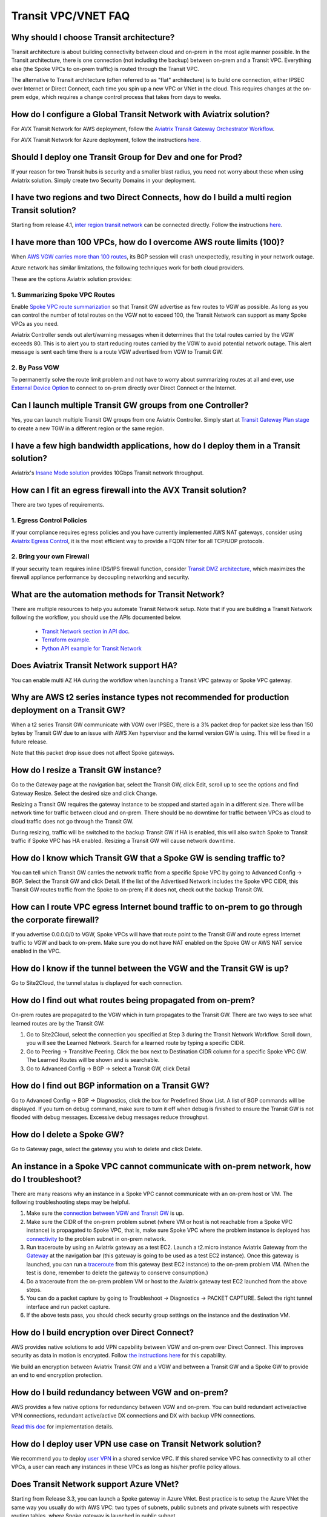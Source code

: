 .. meta::
   :description: onboarding Frequently Asked Questions
   :keywords: Aviatrix Getting Started, Aviatrix, AWS

============================
Transit VPC/VNET FAQ
============================


Why should I choose Transit architecture?
-------------------------------------------

Transit architecture is about building connectivity between cloud and on-prem in the most agile manner possible. In the Transit architecture, there is one connection (not including the backup) between on-prem and a Transit VPC. Everything else (the Spoke VPCs to on-prem traffic) is routed through the Transit VPC.

The alternative to Transit architecture (often referred to as "flat" architecture) is to build one connection, either IPSEC over Internet or Direct Connect, each time you spin up a new VPC or VNet in the cloud. This requires changes at the on-prem edge, which requires a change control process that takes from days to weeks.

How do I configure a Global Transit Network with Aviatrix solution?
--------------------------------------------------------------------

For AVX Transit Network for AWS deployment, follow the `Aviatrix Transit Gateway Orchestrator  Workflow <https://docs.aviatrix.com/HowTos/tgw_plan.html>`_.

For AVX Transit Network for Azure deployment, follow the instructions `here. <https://docs.aviatrix.com/HowTos/transitvpc_workflow.html>`_ 

Should I deploy one Transit Group for Dev and one for Prod?
------------------------------------------------------------

If your reason for two Transit hubs is security and a smaller blast radius, you need not worry about these when using Aviatrix solution. Simply create two Security Domains in your deployment. 

I have two regions and two Direct Connects, how do I build a multi region Transit solution?
-------------------------------------------------------------------------------------------------

Starting from release 4.1, `inter region transit network <https://docs.aviatrix.com/HowTos/tgw_design_patterns.html#connecting-transit-gateways-in-multi-regions-multi-cloud>`_ can be connected directly. Follow the instructions `here <https://docs.aviatrix.com/HowTos/transit_gateway_peering.html#transit-gateway-peering>`_. 

I have more than 100 VPCs, how do I overcome AWS route limits (100)?
--------------------------------------------------------------------

When `AWS VGW carries more than 100 routes <https://aws.amazon.com/premiumsupport/knowledge-center/troubleshoot-bgp-vpn/>`_, its BGP session will crash unexpectedly, resulting in your network outage.

Azure network has similar limitations, the following techniques work for both cloud providers.

These are the options Aviatrix solution provides:

1. Summarizing Spoke VPC Routes
~~~~~~~~~~~~~~~~~~~~~~~~~~~~~~~~~~

Enable `Spoke VPC route summarization <https://docs.aviatrix.com/HowTos/transitvpc_faq.html#how-to-summarize-spoke-vpc-cidr-ranges>`_ so that Transit GW advertise as few routes to VGW as possible. As long as you can control the number of total routes on the VGW not to exceed 100, the Transit Network can support as many Spoke VPCs as you need.

Aviatrix Controller sends out alert/warning messages when it determines that the total routes carried by the VGW exceeds 80. This is to alert you to start reducing routes carried by the VGW to avoid potential network outage. This alert message is sent each time there is a route VGW advertised from VGW to Transit GW.

2. By Pass VGW
~~~~~~~~~~~~~~~~

To permanently solve the route limit problem and not have to worry about summarizing routes at all and ever, use `External Device Option <https://docs.aviatrix.com/HowTos/transitgw_external.html>`_ to connect to on-prem directly over Direct Connect or the Internet. 


Can I launch multiple Transit GW groups from one Controller?
-------------------------------------------------------------

Yes, you can launch multiple Transit GW groups from one Aviatrix Controller. 
Simply start at `Transit Gateway Plan stage <https://docs.aviatrix.com/HowTos/tgw_plan.html>`_ to create a new TGW in a different region or the same region.

I have a few high bandwidth applications, how do I deploy them in a Transit solution?
--------------------------------------------------------------------------------------

Aviatrix's `Insane Mode solution <https://docs.aviatrix.com/HowTos/insane_mode.html>`_ provides 10Gbps Transit network throughput. 


How can I fit an egress firewall into the AVX Transit solution?
----------------------------------------------------------------------

There are two types of requirements.

1. Egress Control Policies
~~~~~~~~~~~~~~~~~~~~~~~~~~~~~

If your compliance requires egress policies and you have currently implemented AWS NAT gateways, consider using `Aviatrix Egress Control <https://docs.aviatrix.com/HowTos/FQDN_Whitelists_Ref_Design.html>`_, it is the most efficient way to provide a FQDN filter for all TCP/UDP protocols.  

2. Bring your own Firewall
~~~~~~~~~~~~~~~~~~~~~~~~~~~

If your security team requires inline IDS/IPS firewall function, consider `Transit DMZ architecture, <https://docs.aviatrix.com/HowTos/transit_dmz_faq.html>`_ which maximizes the firewall appliance performance by decoupling networking and security. 


What are the automation methods for Transit Network?
-----------------------------------------------------

There are multiple resources to help you automate Transit Network setup. Note that if you are building a Transit Network following the workflow, you should use the APIs documented below.

 - `Transit Network section in API doc <http://docs.aviatrix.com/HowTos/Aviatrix_Controller_API.html>`_.

 - `Terraform example. <http://docs.aviatrix.com/HowTos/Setup_Transit_Network_Terraform.html>`_

 - `Python API example for Transit Network <https://github.com/AviatrixSystems/TransitNetworkAPI_python_example>`_

Does Aviatrix Transit Network support HA?
------------------------------------------

You can enable multi AZ HA during the workflow when launching a Transit VPC gateway or Spoke VPC gateway.

Why are AWS t2 series instance types not recommended for production deployment on a Transit GW?
---------------------------------------------------------------------------------------------

When a t2 series Transit GW communicate with VGW over IPSEC, there is a 3% packet drop for packet size less than 150 bytes by Transit GW due to an issue with AWS Xen hypervisor and the kernel version GW is using. This will be fixed in a future release.

Note that this packet drop issue does not affect Spoke gateways.

How do I resize a Transit GW instance?
------------------------------------

Go to the Gateway page at the navigation bar, select the Transit GW, click Edit, scroll up to see the options and find Gateway Resize. Select the desired size and click Change.

Resizing a Transit GW requires the gateway instance to be stopped and started again in a different size. There will be network time for traffic between cloud and on-prem. There should be no downtime for traffic between VPCs as cloud to cloud traffic does
not go through the Transit GW.

During resizing, traffic will be switched to the backup Transit GW if HA is enabled, this will also switch Spoke to Transit traffic if Spoke VPC has HA enabled. Resizing a Transit GW will cause network downtime.

How do I know which Transit GW that a Spoke GW is sending traffic to?
----------------------------------------------------------------------

You can tell which Transit GW carries the network traffic from a specific Spoke VPC by going to Advanced Config -> BGP. Select the Transit GW and click Detail. If the list of the Advertised Network includes the Spoke VPC CIDR, this Transit GW routes traffic from the Spoke to on-prem; if it does not, check out the backup Transit GW.

How can I route VPC egress Internet bound traffic to on-prem to go through the corporate firewall?
---------------------------------------------------------------------------------------------------

If you advertise 0.0.0.0/0 to VGW, Spoke VPCs will have that route point to the Transit GW and route egress Internet traffic to VGW and back to on-prem. Make sure you do not have NAT enabled on the Spoke GW or AWS NAT service enabled in the VPC.

How do I know if the tunnel between the VGW and the Transit GW is up?
---------------------------------------------------------------

Go to Site2Cloud, the tunnel status is displayed for each connection.

How do I find out what routes being propagated from on-prem?
------------------------------------------------------------

On-prem routes are propagated to the VGW which in turn propagates to the Transit GW. There are two ways to see what learned routes are by the Transit GW:

1. Go to Site2Cloud, select the connection you specified at Step 3 during the Transit Network Workflow. Scroll down, you will see the Learned Network. Search for a learned route by typing a specific CIDR.
#. Go to Peering -> Transitive Peering. Click the box next to Destination CIDR column for a specific Spoke VPC GW. The Learned Routes will be shown and is searchable.
#. Go to Advanced Config -> BGP -> select a Transit GW, click Detail

How do I find out BGP information on a Transit GW?
-------------------------------------------------

Go to Advanced Config -> BGP -> Diagnostics, click the box for Predefined Show List. A list of BGP commands will be displayed. If you turn on debug command, make sure to turn it off when debug is finished to ensure the Transit GW is not flooded with debug
messages. Excessive debug messages reduce throughput.

How do I delete a Spoke GW?
-----------------------------

Go to Gateway page, select the gateway you wish to delete and click Delete.

An instance in a Spoke VPC cannot communicate with on-prem network, how do I troubleshoot?
-------------------------------------------------------------------------------------------

There are many reasons why an instance in a Spoke VPC cannot communicate with an on-prem host or VM.
The following troubleshooting steps may be helpful.

1. Make sure the `connection between VGW and Transit GW <http://docs.aviatrix.com/HowTos/transitvpc_faq.html#how-do-i-know-if-the-tunnel-between-vgw-and-transit-gw-is-up>`_ is up.

#. Make sure the CIDR of the on-prem problem subnet (where VM or host is not reachable from a Spoke VPC instance) is propagated to Spoke VPC, that is, make sure Spoke VPC where the problem instance is deployed has `connectivity <http://docs.aviatrix.com/HowTos/transitvpc_faq.html#how-do-i-find-out-what-routes-being-propagated-from-on-prem>`_ to the problem subnet in on-prem network.

#. Run traceroute by using an Aviatrix gateway as a test EC2. Launch a t2.micro instance Aviatrix Gateway from the `Gateway <http://docs.aviatrix.com/HowTos/gateway.html#gateway>`_ at the navigation bar (this gateway is going to be used as a test EC2 instance). Once this gateway is launched, you can run a `traceroute <http://docs.aviatrix.com/HowTos/troubleshooting.html#network-traceroute>`_ from this gateway (test EC2 instance) to the on-prem problem VM. (When the test is done, remember to delete the gateway to conserve consumption.)

#. Do a traceroute from the on-prem problem VM or host to the Aviatrix gateway test EC2 launched from the above steps.

#. You can do a packet capture by going to Troubleshoot -> Diagnostics -> PACKET CAPTURE. Select the right tunnel interface and run packet capture.

#. If the above tests pass, you should check security group settings on the instance and the destination VM.

How do I build encryption over Direct Connect?
------------------------------------------------

AWS provides native solutions to add VPN capability between VGW and on-prem over Direct Connect. This improves security as data in motion is encrypted. Follow `the instructions here <https://aws.amazon.com/premiumsupport/knowledge-center/create-vpn-direct-connect/>`_ for this capability.

We build an encryption between Aviatrix Transit GW and a VGW and between a Transit GW and a Spoke GW to provide an end to end encryption protection.

How do I build redundancy between VGW and on-prem?
--------------------------------------------------

AWS provides a few native options for redundancy between VGW and on-prem. You can build redundant active/active VPN connections, redundant active/active DX connections and DX with backup VPN connections.

`Read this doc <https://aws.amazon.com/answers/networking/aws-multiple-data-center-ha-network-connectivity/>`_ for implementation details.

How do I deploy user VPN use case on Transit Network solution?
--------------------------------------------------------------

We recommend you to deploy `user VPN <http://docs.aviatrix.com/HowTos/uservpn.html>`_ in a
shared service VPC. If this shared service VPC has connectivity to all other VPCs, a user can reach any instances in these VPCs as long as his/her profile policy allows.

Does Transit Network support Azure VNet?
------------------------------------------

Starting from Release 3.3, you can launch a Spoke gateway in Azure VNet. Best practice is to
setup the Azure VNet the same way you usually do with AWS VPC: two types of subnets, public subnets and private subnets with respective routing tables, where Spoke gateway is launched in public subnet.

.. tip::

 Note that in Azure there is no explicit concept of public subnet. The idea here is to set up separate subnets and respective routing tables for Aviatrix gateway and user VMs. For convenience, we use the term "public subnet" to describe the subnet where Aviatrix Spoke gateway is launched.

Such separation of subnets and routing tables provides you with the flexibility if you plan
to use Spoke gateway also for FQDN functions.

Why do I receive BGP overlapping address alert emails?
-------------------------------------------------------

When Aviatrix Controller detects that on-prem propagated routes overlap or are a superset of Spoke VPC
CIDR ranges, it sends an email to admin, alerting a potential misconfiguration. Such email is
sent once when a route change event occurs, for example, when BGP routes are flapping.

The feature is enabled by default. If you wish not to receive the alert email, you can disable it.

Go to Advanced Config -> BGP -> Overlapping Alert Email. Click to disable.

How to summarize Spoke VPC CIDR ranges?
-----------------------------------------

If you have a large number of Spoke gateways attached to a Transit GW that
you are concerned about exceeding the route limit a VGW can carry (100),
you can summarize the Spoke VPC CIDRs.

Before you configure summarization, make sure your Transit network meets the `prerequisite <https://docs.aviatrix.com/HowTos/transitvpc_faq.html#what-is-the-prerequisite-to-summarize-spoke-vpc-cidrs>`_

Go to Transit Network -> Advanced Config -> Edit Transit, select the Transit GW. (This Transit GW is created when you complete `Step 1 at the Transit Network workflow <https://docs.aviatrix.com/HowTos/transitvpc_workflow.html#launch-a-transit-gateway>`_.)

After you select Transit GW, scroll down to "Manual BGP Advertised Network List", as shown below. Enter the summarized CIDR ranges and click Change BGP Manual Spoke Advertisement. You can enter a list of CIDRs separated by commas.

|bgp_summarize|

To disable this feature, simply remove the list to make the entry empty and then click Change BGP Manual Spoke Advertisement.


How to move a Spoke gateway to a different AZ?
----------------------------------------------

Follow the steps below:

 1. `Detach the Spoke gateway <https://docs.aviatrix.com/HowTos/transitvpc_workflow.html#remove-a-spoke-gw-from-a-transit-gw-group>`_ from the Transit Network group.
 #. Delete the Spoke gateway.
 #. Launch a new Spoke gateway in the desired AZ following the Transit Network solution workflow.
 #. `Attach <https://docs.aviatrix.com/HowTos/transitvpc_workflow.html#join-a-spoke-gw-to-transit-gw-group>`_ the Spoke gateway.

What is the prerequisite to summarize Spoke VPC CIDRs?
-------------------------------------------------------

If you see the error below when configuring `Spoke VPC CIDR manual summarization <https://docs.aviatrix.com/HowTos/transitvpc_faq.html#how-to-summarize-spoke-vpc-cidr-ranges>`_, your
Transit network is not ready for summarization.

|bgp_summarize_error|

The prerequisite for manual advertising is that all traffic from Spoke to Transit must be either on primary gateway path or backup gateway path.

Before fixing the error, click the Peering page at the main navigation bar. In the example shown below,
spoke1 primary gateway is in Active state, however spoke2-hagw is in Active state.

|spoke_to_transit_inconsistent|

This inconsistency can be fixed by force switching spoke2 VPC to use the primary gateway, as shown below.

|force_switchover_spoke2|

Before you can summarize Spoke VPC CIDRs, you must make sure Spoke gateways all use either the primary gateway or all use the backup gateway if backup is enabled. 

How to build Spoke to Spoke connectivity via Transit?
------------------------------------------------------

Starting from release 3.5, Transit network supports `Connected mode. <https://docs.aviatrix.com/HowTos/site2cloud.html#connected-transit>`_ where Spoke to Spoke connectivity is built automatically.

How do a Spoke gateway and VPC private DNS work together?
----------------------------------------------------------

All Aviatrix gateways use a well known public DNS server for their hostname resolutions. This is necessary as the gateway must
access services such as AWS SQS to retrieve messages from the Controller and the accessibility cannot depend on underline connectivity.
This is true even when a VPC has private DNS configured via its DHCP options, that is, while all EC2 instances use the private DNS
to resolve hostnames, Aviatrix gateways use a well known public DNS for its own hostname resolution needs.

On the other hand, Aviatrix also provides a feature `"Use VPC/VNet DNS Server" <https://docs.aviatrix.com/HowTos/gateway.html#use-vpc-vnet-dns-server>`_ which allows you to force the Aviatrix gateways to use a private DNS server. This is useful in certain usecases, for example, the organizations' Splunk server is hosted on prem with a private IP address. Another usecase is when Aviatrix Egress FQDN is enabled for non HTTP/HTTPS ports, the Aviatrix gateway must use the VPC's DHCP option in order to accurately obtain the IP address
of a given hostname.

There is a caveat when the "Use VPC/VNet DNS Server" is applied to a Spoke gateway where the custom DNS server is on-prem or is only reachable through the IPSEC tunnels.

If the Spoke gateway has HA enabled, it will have an issue when the "Use VPC/VNet DNS Server" feature is applied to the primary Spoke gateway. After the initial
configuration, the system should work as intended. However, if a primary Spoke gateway fail over to backup gateway, and
the system attempts to fail back again, it will have a problem.

The reason is that
the Aviatrix primary gateway, after the first failover, has lost connectivity to the private DNS since the tunnel is down. However,
the primary gateway must first obtain messages from the AWS SQS sent by the Controller to execute and reestablish the tunnel.
Therefore the Spoke gateway will be stuck and the tunnel will remain down. The situation can be resolved by disabling the "Use VPC/VNet DNS Server" on the Spoke gateway.

As a rule of thumb, in a Transit Network, if you would like to have the Aviatrix gateways use a private DNS server, this DNS server must be
reachable regardless of the network tunnel status.

How does the Aviatrix Transit Network solution differ from Cisco's CSR-based solution?
----------------------------------------------------------------------------------------
They differ in the following areas:

 - **Central Control** - With the Aviatrix solution, the Aviatrix Controller is the single pane of glass for all networking in the cloud.

 - **AWS Transit Gateway Integration** If you have AWS deployment, Aviatrix AVX Transit integrates with an AWS TGW seamlessly for high bandwidth Spoke VPC connection. Customers who do not require end to end encryption can now use the TGW native service to connect the Spoke VPCs.

 - **Network Segmentation** - In the CSR-based solution, all Spoke VPCs have connectivity to each other through the Transit GW, even though these Spoke VPCs belong to different AWS accounts or business teams. In contrast, in the Aviatrix solution the Spoke VPCs have no connectivity to each other, by default. Connectivity is built by design. With the TGW integration, you can customize the `Security Domains <https://docs.aviatrix.com/HowTos/tgw_faq.html#what-is-a-security-domain>`_ to meet your segmentation requirements.

 - **Connectivity Efficiency** - In the Aviatrix solution, traffic between any two Spoke VPCs can be routed via TGW or directly, as opposed to going through the instance based Transit GW as required by the CSR-based solution. Decoupling the different traffic streams reduces performance bottlenecks and removes single failure points.

 - **No unwanted route propagation** - Since Spoke VPCs run BGP in CSR solution, if a Spoke VPC also connects to a partner network via VGW, the partner network routes could be propagated to your own on-prem network.

 - **Simplicity** - In Aviatrix's solution, BGP is only deployed between Transit GW and VGW. No Spoke VPCs run BGP. Simplicity leads to stability. Workflow-based, step-by-step instructions help you build out a Transit VPC solution in minutes.

 - **Monitoring** - The Aviatrix solution integrates with Splunk, Sumo, remote syslog, ELK and DataDog to forward events from gateways to your favorite central logging service.

 - **Scalable** - AWS has various limits in its infrastructure, such as a route entry limit of 100. This limits how many on-prem CIDRs and VPC CIDRs can be carried on a Transit GW. The Aviatrix solution overcomes that limitation.

For a fun read, here is a `blog on the differences <https://www.aviatrix.com/blog/aviatrix-global-transit-solution-differ-csr-solution/>`_



.. |bgp_summarize| image:: transitvpc_faq_media/bgp_summarize_transit_adv_page.png
   :scale: 60%
   
.. |bgp_summarize_error| image:: transitvpc_faq_media/bgp_summarize_error_adv_page.png
   :scale: 60%
   
.. |force_switchover_spoke2| image:: transitvpc_faq_media/force_switchover_spoke2.png
   :scale: 30%

.. |spoke_to_transit_inconsistent| image:: transitvpc_faq_media/spoke_to_transit_inconsistent.png
   :scale: 30%

.. disqus::
